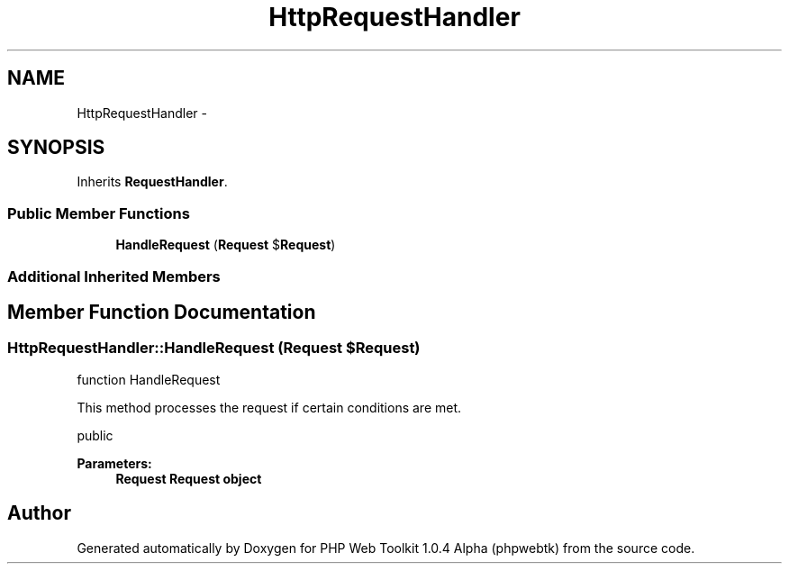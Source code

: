 .TH "HttpRequestHandler" 3 "Sat Nov 12 2016" "PHP Web Toolkit 1.0.4 Alpha (phpwebtk)" \" -*- nroff -*-
.ad l
.nh
.SH NAME
HttpRequestHandler \- 
.SH SYNOPSIS
.br
.PP
.PP
Inherits \fBRequestHandler\fP\&.
.SS "Public Member Functions"

.in +1c
.ti -1c
.RI "\fBHandleRequest\fP (\fBRequest\fP $\fBRequest\fP)"
.br
.in -1c
.SS "Additional Inherited Members"
.SH "Member Function Documentation"
.PP 
.SS "HttpRequestHandler::HandleRequest (\fBRequest\fP $Request)"
function HandleRequest
.PP
This method processes the request if certain conditions are met\&.
.PP
public 
.PP
\fBParameters:\fP
.RS 4
\fI\fBRequest\fP\fP \fBRequest\fP object 
.RE
.PP


.SH "Author"
.PP 
Generated automatically by Doxygen for PHP Web Toolkit 1\&.0\&.4 Alpha (phpwebtk) from the source code\&.
